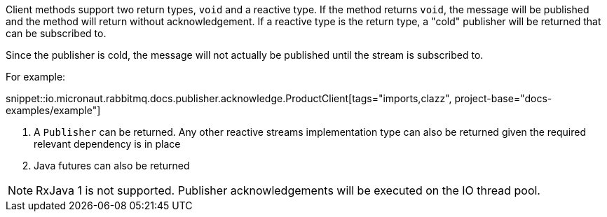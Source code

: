 Client methods support two return types, `void` and a reactive type. If the method returns `void`, the message will be published and the method will return without acknowledgement. If a reactive type is the return type, a "cold" publisher will be returned that can be subscribed to.

Since the publisher is cold, the message will not actually be published until the stream is subscribed to.

For example:

snippet::io.micronaut.rabbitmq.docs.publisher.acknowledge.ProductClient[tags="imports,clazz", project-base="docs-examples/example"]

<1> A `Publisher` can be returned. Any other reactive streams implementation type can also be returned given the required relevant dependency is in place
<2> Java futures can also be returned

NOTE: RxJava 1 is not supported. Publisher acknowledgements will be executed on the IO thread pool.

